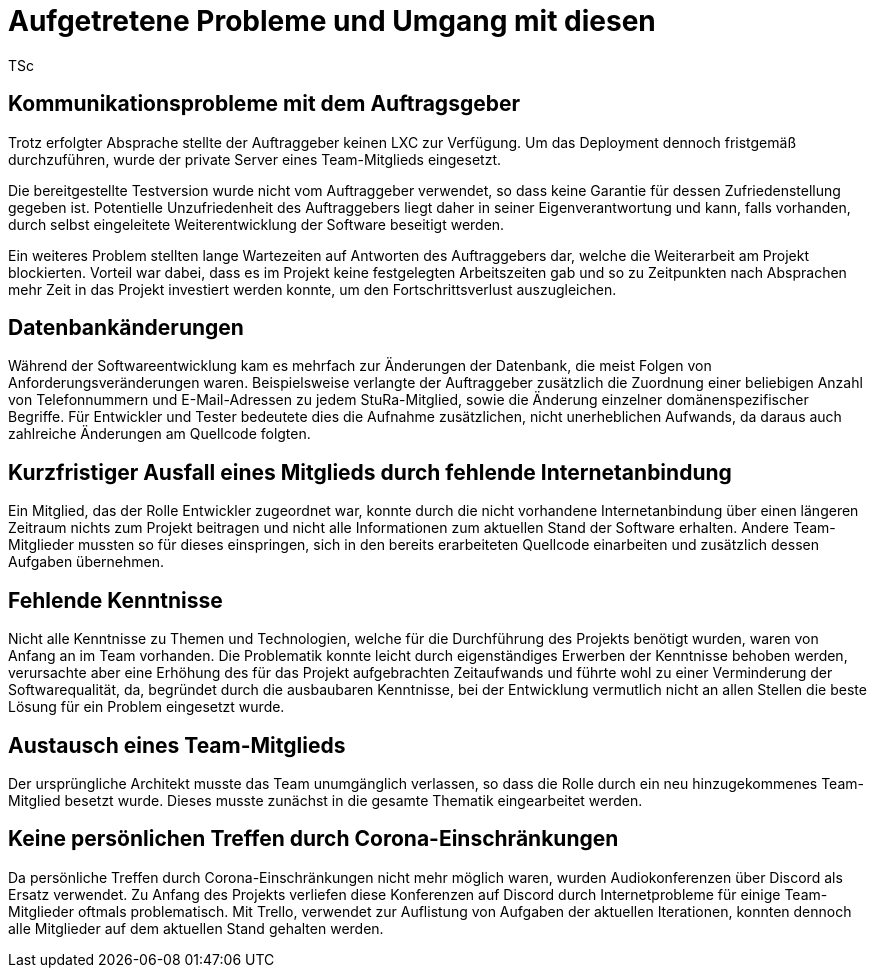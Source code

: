 = Aufgetretene Probleme und Umgang mit diesen
TSc

== Kommunikationsprobleme mit dem Auftragsgeber

Trotz erfolgter Absprache stellte der Auftraggeber keinen LXC zur Verfügung. Um das Deployment dennoch fristgemäß durchzuführen, wurde der private Server eines Team-Mitglieds eingesetzt.

Die bereitgestellte Testversion wurde nicht vom Auftraggeber verwendet, so dass keine Garantie für dessen Zufriedenstellung gegeben ist. Potentielle Unzufriedenheit des Auftraggebers liegt daher in seiner Eigenverantwortung und kann, falls vorhanden, durch selbst eingeleitete Weiterentwicklung der Software beseitigt werden.

Ein weiteres Problem stellten lange Wartezeiten auf Antworten des Auftraggebers dar, welche die Weiterarbeit am Projekt blockierten. Vorteil war dabei, dass es im Projekt keine festgelegten Arbeitszeiten gab und so zu Zeitpunkten nach Absprachen mehr Zeit in das Projekt investiert werden konnte, um den Fortschrittsverlust auszugleichen.

== Datenbankänderungen

Während der Softwareentwicklung kam es mehrfach zur Änderungen der Datenbank, die meist Folgen von Anforderungsveränderungen waren. Beispielsweise verlangte der Auftraggeber zusätzlich die Zuordnung einer beliebigen Anzahl von Telefonnummern und E-Mail-Adressen zu jedem StuRa-Mitglied, sowie  die Änderung einzelner domänenspezifischer Begriffe. Für Entwickler und Tester bedeutete dies die Aufnahme zusätzlichen, nicht unerheblichen Aufwands, da daraus auch zahlreiche Änderungen am Quellcode folgten.

== Kurzfristiger Ausfall eines Mitglieds durch fehlende Internetanbindung

Ein Mitglied, das der Rolle Entwickler zugeordnet war, konnte durch die nicht vorhandene Internetanbindung über einen längeren Zeitraum nichts zum Projekt beitragen und nicht alle Informationen zum aktuellen Stand der Software erhalten. Andere Team-Mitglieder mussten so für dieses einspringen, sich in den bereits erarbeiteten Quellcode einarbeiten und zusätzlich dessen Aufgaben übernehmen.

== Fehlende Kenntnisse

Nicht alle Kenntnisse zu Themen und Technologien, welche für die Durchführung des Projekts benötigt wurden, waren von Anfang an im Team vorhanden. Die Problematik konnte leicht durch eigenständiges Erwerben der Kenntnisse behoben werden, verursachte aber eine Erhöhung des für das Projekt aufgebrachten Zeitaufwands und führte wohl zu einer Verminderung der Softwarequalität, da, begründet durch die ausbaubaren Kenntnisse, bei der Entwicklung vermutlich nicht an allen Stellen die beste Lösung für ein Problem eingesetzt wurde.

== Austausch eines Team-Mitglieds

Der ursprüngliche Architekt musste das Team unumgänglich verlassen, so dass die Rolle durch ein neu hinzugekommenes Team-Mitglied besetzt wurde. Dieses musste zunächst in die gesamte Thematik eingearbeitet werden.

== Keine persönlichen Treffen durch Corona-Einschränkungen

Da persönliche Treffen durch Corona-Einschränkungen nicht mehr möglich waren, wurden Audiokonferenzen über Discord als Ersatz verwendet. Zu Anfang des Projekts verliefen diese Konferenzen auf Discord durch Internetprobleme für einige Team-Mitglieder oftmals problematisch. Mit Trello, verwendet zur Auflistung von Aufgaben der aktuellen Iterationen, konnten dennoch alle Mitglieder auf dem aktuellen Stand gehalten werden.